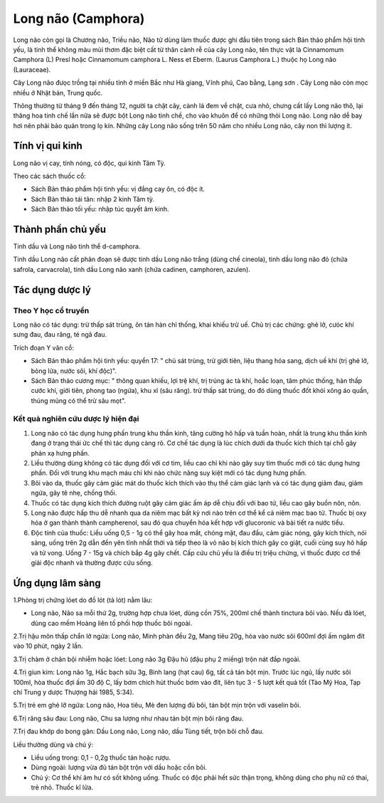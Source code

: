 .. _plants_long_nao:

Long não (Camphora)
###################

Long não còn gọi là Chương não, Triều não, Não tử dùng làm thuốc được
ghi đầu tiên trong sách Bản thảo phẩm hội tinh yếu, là tinh thể không
màu mùi thơm đặc biệt cất từ thân cành rễ của cây Long não, tên thực vật
là Cinnamomum Camphora (L) Presl hoặc Cinnamomum camphora L. Ness et
Eberm. (Laurus Camphora L.) thuộc họ Long não (Lauraceae).

Cây Long não đưọc trồng tại nhiều tỉnh ở miền Bắc như Hà giang, Vĩnh
phú, Cao bằng, Lạng sơn . Cây Long não còn mọc nhiều ở Nhật bản, Trung
quốc.

Thông thường từ tháng 9 đến tháng 12, người ta chặt cây, cành lá đem về
chặt, cưa nhỏ, chưng cất lấy Long não thô, lại thăng hoa tinh chế lần
nữa sẽ được bột Long não tinh chế, cho vào khuôn để có những thỏi Long
não. Long não dễ bay hơi nên phải bảo quản trong lọ kín. Những cây Long
não sống trên 50 năm cho nhiều Long não, cây non thì lượng ít.

Tính vị qui kinh
================

Long não vị cay, tính nóng, có độc, qui kinh Tâm Tỳ.

Theo các sách thuốc cổ:

-  Sách Bản thảo phẩm hội tinh yếu: vị đắng cay ôn, có độc ít.
-  Sách Bản thảo tái tân: nhập 2 kinh Tâm tỳ.
-  Sách Bản thảo tối yếu: nhập túc quyết âm kinh.

Thành phần chủ yếu
==================

Tinh dầu và Long não tinh thể d-camphora.

Tinh dầu Long não cất phân đoạn sẽ được tinh dầu Long não trắng (dùng
chế cineola), tinh dầu long não đỏ (chứa safrola, carvacrola), tinh dầu
Long não xanh (chứa cadinen, camphoren, azulen).

Tác dụng dược lý
================

Theo Y học cổ truyền
--------------------

Long não có tác dụng: trừ thấp sát trùng, ôn tán hàn chỉ thống, khai
khiếu trừ uế. Chủ trị các chứng: ghẻ lở, cưóc khí sưng đau, đau răng, té
ngã đau.

Trích đoạn Y văn cổ:

-  Sách Bản thảo phẩm hội tinh yếu: quyển 17: " chủ sát trùng, trừ giới
   tiên, liệu thang hóa sang, dịch uế khí (trị ghẻ lở, bỏng lửa, nước
   sôi, khí độc)".
-  Sách Bản thảo cương mục: " thông quan khiếu, lợi trệ khí, trị trúng
   ác tà khí, hoắc loạn, tâm phúc thống, hàn thấp cước khí, giới tiên,
   phong tao (ngứa), khu xĩ (sâu răng). trừ thấp sát trùng, do đó dùng
   thuốc đốt khói xông áo quần, thúng mủng có thể trừ sâu mọt".

Kết quả nghiên cứu dược lý hiện đại
-----------------------------------


#. Long não có tác dụng hưng phấn trung khu thần kinh, tăng cường hô hấp
   và tuần hoàn, nhất là trung khu thần kinh đang ở trạng thái ức chế
   thì tác dụng càng rõ. Cơ chế tác dụng là lúc chích dưới da thuốc kích
   thích tại chỗ gây phản xạ hưng phấn.
#. Liều thường dùng không có tác dụng đối với cơ tim, liều cao chỉ khi
   nào gây suy tim thuốc mới có tác dụng hưng phấn. Đối với trung khu
   mạch máu chỉ khi nào chức năng suy kiệt mới có tác dụng hưng phấn.
#. Bôi vào da, thuốc gây cảm giác mát do thuốc kích thích vào thụ thể
   cảm giác lạnh và có tác dụng giảm đau, giảm ngứa, gây tê nhẹ, chống
   thối.
#. Thuốc có tác dụng kích thích đường ruột gây cảm giác ấm áp dễ chịu
   đối với bao tử, liều cao gây buồn nôn, nôn.
#. Long não được hấp thu dễ nhanh qua da niêm mạc bất kỳ nơi nào trên cơ
   thể kể cả niêm mạc bao tử. Thuốc bị oxy hóa ở gan thành thành
   campherenol, sau đó qua chuyển hóa kết hợp với glucoronic và bài tiết
   ra nước tiểu.
#. Độc tính của thuốc: Liều uống 0,5 - 1g có thể gây hoa mắt, chóng mặt,
   đau đầu, cảm giác nóng, gây kích thích, nói sảng, uống trên 2g dẫn
   đến yên tĩnh nhất thời và tiếp theo là vỏ não bị kích thích gây co
   giật, cuối cùng suy hô hấp và tử vong. Uống 7 - 15g và chích bắp 4g
   gây chết. Cấp cứu chủ yếu là điều trị triệu chứng, vì thuốc được cơ
   thể giải độc nhanh và thường được cứu sống.

Ứng dụng lâm sàng
=================


1.Phòng trị chứng lóet do đồ lót (tả lót) nằm lâu:

-  Long não, Não sa mỗi thứ 2g, trường hợp chưa lóet, dùng cồn 75%,
   200ml chế thành tinctura bôi vào. Nếu đã lóet, dùng cao mềm Hoàng
   liên tố phối hợp thuốc bôi ngoài.

2.Trị hậu môn thấp chẩn lở ngứa: Long não, Minh phàn đều 2g, Mang tiêu
20g, hòa vào nước sôi 600ml đợi ấm ngâm đít vào 10 phút, ngày 2 lần.

3.Trị chàm ở chân bội nhiễm hoặc lóet: Long não 3g Đậu hủ (đậu phụ 2
miếng) trộn nát đắp ngoài.

4.Trị giun kim: Long não 1g, Hắc bạch sữu 3g, Binh lang (hạt cau) 6g,
tất cả tán bột mịn. Trước lúc ngủ, lấy nước sôi 100ml, hòa thuốc đợi ấm
30 độ C, lấy bơm chích hút thuốc bơm vào đít, liên tục 3 - 5 lượt kết
quả tốt (Tào Mỹ Hoa, Tạp chí Trung y dược Thượng hải 1985, 5:34).

5.Trị trẻ em ghẻ lỡ ngứa: Long não, Hoa tiêu, Mè đen lượng đủ bôi, tán
bột mịn trộn với vaselin bôi.

6.Trị răng sâu đau: Long não, Chu sa lượng như nhau tán bột mịn bôi răng
đau.

7.Trị đau khớp do bong gân: Dầu Long não, Long não, dầu Tùng tiết, trộn
bôi chỗ đau.

Liều thường dùng và chú ý:

-  Liều uống trong: 0,1 - 0,2g thuốc tán hoặc rượu.
-  Dùng ngoài: lượng vừa đủ tán bột trộn với dầu hoặc cồn bôi.
-  Chú ý: Cơ thể khí âm hư có sốt không uống. Thuốc có độc phải hết sức
   thận trọng, không dùng cho phụ nữ có thai, trẻ nhỏ. Thuốc kî lửa.

 

..  image:: LONGNAO.JPG
   :width: 50px
   :height: 50px
   :target: LONGNAO_.HTM

